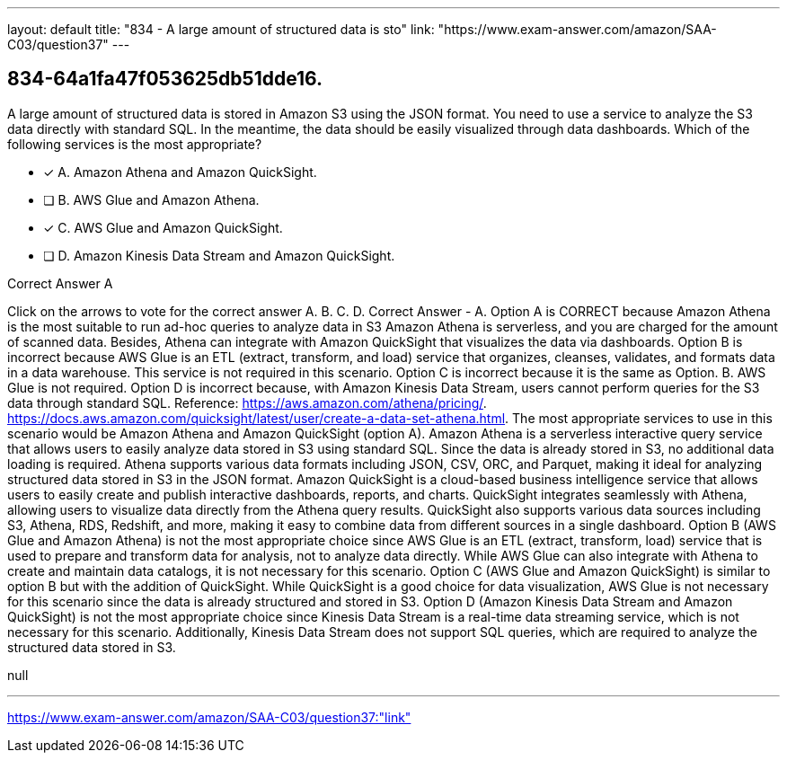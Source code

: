 ---
layout: default 
title: "834 - A large amount of structured data is sto"
link: "https://www.exam-answer.com/amazon/SAA-C03/question37"
---


[.question]
== 834-64a1fa47f053625db51dde16.


****

[.query]
--
A large amount of structured data is stored in Amazon S3 using the JSON format.
You need to use a service to analyze the S3 data directly with standard SQL.
In the meantime, the data should be easily visualized through data dashboards.
Which of the following services is the most appropriate?


--

[.list]
--
* [*] A. Amazon Athena and Amazon QuickSight.
* [ ] B. AWS Glue and Amazon Athena.
* [*] C. AWS Glue and Amazon QuickSight.
* [ ] D. Amazon Kinesis Data Stream and Amazon QuickSight.

--
****

[.answer]
Correct Answer  A

[.explanation]
--
Click on the arrows to vote for the correct answer
A.
B.
C.
D.
Correct Answer - A.
Option A is CORRECT because Amazon Athena is the most suitable to run ad-hoc queries to analyze data in S3
Amazon Athena is serverless, and you are charged for the amount of scanned data.
Besides, Athena can integrate with Amazon QuickSight that visualizes the data via dashboards.
Option B is incorrect because AWS Glue is an ETL (extract, transform, and load) service that organizes, cleanses, validates, and formats data in a data warehouse.
This service is not required in this scenario.
Option C is incorrect because it is the same as Option.
B.
AWS Glue is not required.
Option D is incorrect because, with Amazon Kinesis Data Stream, users cannot perform queries for the S3 data through standard SQL.
Reference:
https://aws.amazon.com/athena/pricing/. https://docs.aws.amazon.com/quicksight/latest/user/create-a-data-set-athena.html.
The most appropriate services to use in this scenario would be Amazon Athena and Amazon QuickSight (option A).
Amazon Athena is a serverless interactive query service that allows users to easily analyze data stored in S3 using standard SQL. Since the data is already stored in S3, no additional data loading is required. Athena supports various data formats including JSON, CSV, ORC, and Parquet, making it ideal for analyzing structured data stored in S3 in the JSON format.
Amazon QuickSight is a cloud-based business intelligence service that allows users to easily create and publish interactive dashboards, reports, and charts. QuickSight integrates seamlessly with Athena, allowing users to visualize data directly from the Athena query results. QuickSight also supports various data sources including S3, Athena, RDS, Redshift, and more, making it easy to combine data from different sources in a single dashboard.
Option B (AWS Glue and Amazon Athena) is not the most appropriate choice since AWS Glue is an ETL (extract, transform, load) service that is used to prepare and transform data for analysis, not to analyze data directly. While AWS Glue can also integrate with Athena to create and maintain data catalogs, it is not necessary for this scenario.
Option C (AWS Glue and Amazon QuickSight) is similar to option B but with the addition of QuickSight. While QuickSight is a good choice for data visualization, AWS Glue is not necessary for this scenario since the data is already structured and stored in S3.
Option D (Amazon Kinesis Data Stream and Amazon QuickSight) is not the most appropriate choice since Kinesis Data Stream is a real-time data streaming service, which is not necessary for this scenario. Additionally, Kinesis Data Stream does not support SQL queries, which are required to analyze the structured data stored in S3.
--

[.ka]
null

'''



https://www.exam-answer.com/amazon/SAA-C03/question37:"link"


